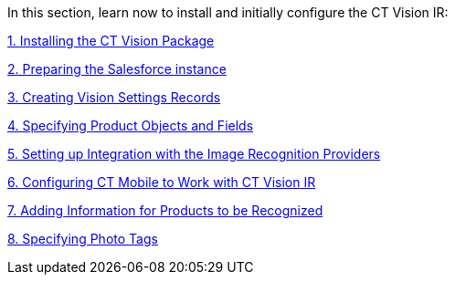 In this section, learn now to install and initially configure the CT
Vision IR:



link:installing-the-ct-vision-package.html[1. Installing the CT Vision
Package]

link:preparing-the-salesforce-instance.html[2. Preparing the Salesforce
instance]

link:creating-ctm-settings-records.html[3. Creating Vision Settings
Records]

link:specifying-product-objects-and-fields.html[4. Specifying Product
Objects and Fields]

link:setting-up-integration-with-the-image-recognition-providers.html[5.
Setting up Integration with the Image Recognition Providers]

link:configuring-ct-mobile-for-work-with-ct-vision.html[6. Configuring
CT Mobile to Work with CT Vision IR]

link:adding-information-for-products-to-be-recognized.html[7. Adding
Information for Products to be Recognized]

link:adding-photo-tags.html[8. Specifying Photo Tags]
